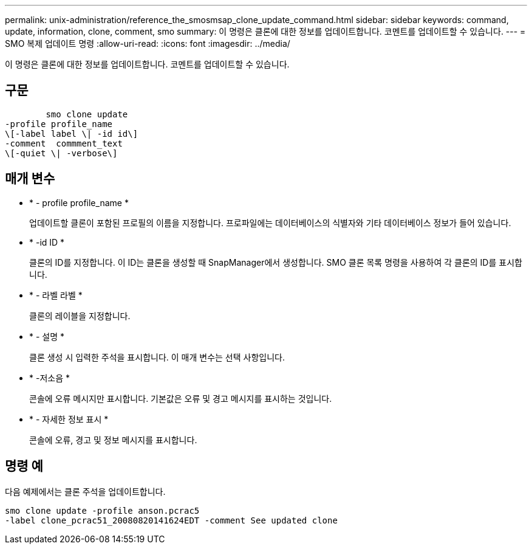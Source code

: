 ---
permalink: unix-administration/reference_the_smosmsap_clone_update_command.html 
sidebar: sidebar 
keywords: command, update, information, clone, comment, smo 
summary: 이 명령은 클론에 대한 정보를 업데이트합니다. 코멘트를 업데이트할 수 있습니다. 
---
= SMO 복제 업데이트 명령
:allow-uri-read: 
:icons: font
:imagesdir: ../media/


[role="lead"]
이 명령은 클론에 대한 정보를 업데이트합니다. 코멘트를 업데이트할 수 있습니다.



== 구문

[listing]
----

        smo clone update
-profile profile_name
\[-label label \| -id id\]
-comment  commment_text
\[-quiet \| -verbose\]
----


== 매개 변수

* * - profile profile_name *
+
업데이트할 클론이 포함된 프로필의 이름을 지정합니다. 프로파일에는 데이터베이스의 식별자와 기타 데이터베이스 정보가 들어 있습니다.

* * -id ID *
+
클론의 ID를 지정합니다. 이 ID는 클론을 생성할 때 SnapManager에서 생성합니다. SMO 클론 목록 명령을 사용하여 각 클론의 ID를 표시합니다.

* * - 라벨 라벨 *
+
클론의 레이블을 지정합니다.

* * - 설명 *
+
클론 생성 시 입력한 주석을 표시합니다. 이 매개 변수는 선택 사항입니다.

* * -저소음 *
+
콘솔에 오류 메시지만 표시합니다. 기본값은 오류 및 경고 메시지를 표시하는 것입니다.

* * - 자세한 정보 표시 *
+
콘솔에 오류, 경고 및 정보 메시지를 표시합니다.





== 명령 예

다음 예제에서는 클론 주석을 업데이트합니다.

[listing]
----
smo clone update -profile anson.pcrac5
-label clone_pcrac51_20080820141624EDT -comment See updated clone
----